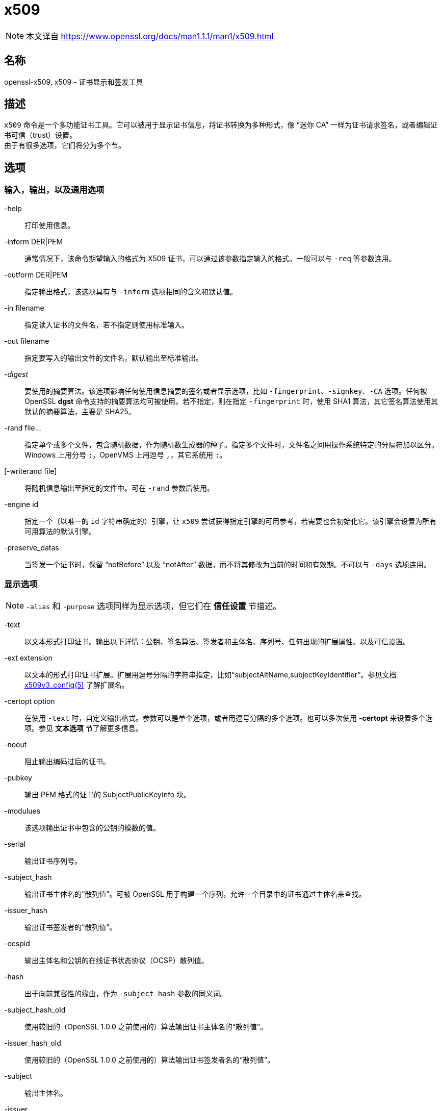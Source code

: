 = x509
:x509v3_config_man5: xref:86.1.1、x509v3 配置文件.adoc[x509v3_config(5)]
:openssl_man1: link:https://www.openssl.org/docs/man1.1.1/man1/openssl.html[openssl(1)]
:x509_man1: link:https://www.openssl.org/docs/man1.1.1/man1/x509.html[]

[NOTE]
====
本文译自 {x509_man1}
====

== 名称

openssl-x509, x509 - 证书显示和签发工具

== 描述

`x509` 命令是一个多功能证书工具。它可以被用于显示证书信息，将证书转换为多种形式，像 “迷你 CA” 一样为证书请求签名，或者编辑证书可信（trust）设置。 +
由于有很多选项，它们将分为多个节。

== 选项

=== 输入，输出，以及通用选项

-help::
打印使用信息。

-inform DER|PEM::
通常情况下，该命令期望输入的格式为 X509 证书，可以通过该参数指定输入的格式。一般可以与 `-req` 等参数连用。

-outform DER|PEM::
指定输出格式，该选项具有与 `-inform` 选项相同的含义和默认值。

-in filename::
指定读入证书的文件名，若不指定则使用标准输入。

-out filename::
指定要写入的输出文件的文件名，默认输出至标准输出。

-__digest__::
要使用的摘要算法。该选项影响任何使用信息摘要的签名或者显示选项，比如 `-fingerprint`、`-signkey`、`-CA` 选项。任何被 OpenSSL **dgst** 命令支持的摘要算法均可被使用。若不指定，则在指定 `-fingerprint` 时，使用 SHA1 算法，其它签名算法使用其默认的摘要算法，主要是 SHA25。

-rand file...::
指定单个或多个文件，包含随机数据，作为随机数生成器的种子。指定多个文件时，文件名之间用操作系统特定的分隔符加以区分。Windows 上用分号 `;`，OpenVMS 上用逗号 `,`，其它系统用 `:`。

[-writerand file]::
将随机信息输出至指定的文件中。可在 `-rand` 参数后使用。

-engine id::
指定一个（以唯一的 `id` 字符串确定的）引擎，让 `x509` 尝试获得指定引擎的可用参考，若需要也会初始化它。该引擎会设置为所有可用算法的默认引擎。

-preserve_datas::
当签发一个证书时，保留 “notBefore” 以及 “notAfter” 数据，而不将其修改为当前的时间和有效期。不可以与 `-days` 选项连用。

=== 显示选项

[NOTE]
====
`-alias` 和 `-purpose` 选项同样为显示选项，但它们在 **信任设置** 节描述。
====

-text::
以文本形式打印证书。输出以下详情：公钥、签名算法、签发者和主体名、序列号、任何出现的扩展属性、以及可信设置。

-ext extension::
以文本的形式打印证书扩展。扩展用逗号分隔的字符串指定，比如“subjectAltName,subjectKeyIdentifier”。参见文档 {x509v3_config_man5} 了解扩展名。

-certopt option::
在使用 `-text` 时，自定义输出格式。参数可以是单个选项，或者用逗号分隔的多个选项。也可以多次使用 **-certopt** 来设置多个选项。参见 **文本选项** 节了解更多信息。

-noout::
阻止输出编码过后的证书。

-pubkey::
输出 PEM 格式的证书的 SubjectPublicKeyInfo 块。

-modulues::
该选项输出证书中包含的公钥的模数的值。

-serial::
输出证书序列号。

-subject_hash::
输出证书主体名的“散列值”。可被 OpenSSL 用于构建一个序列，允许一个目录中的证书通过主体名来查找。

-issuer_hash::
输出证书签发者的“散列值”。

-ocspid::
输出主体名和公钥的在线证书状态协议（OCSP）散列值。

-hash::
出于向前兼容性的缘由，作为 `-subject_hash` 参数的同义词。

-subject_hash_old::
使用较旧的（OpenSSL 1.0.0 之前使用的）算法输出证书主体名的“散列值”。

-issuer_hash_old::
使用较旧的（OpenSSL 1.0.0 之前使用的）算法输出证书签发者名的“散列值”。

-subject::
输出主体名。

-issuer::
输出签发者名。

-nameopt option::
决定了主体名和签发者名如何被显示。参数可以是单个选项，或者用逗号分隔的多个选项。也可以多次使用 **-nameopt** 来设置多个选项。参见 **文本选项** 节了解更多信息。

-email::
若有，则输出电子邮件地址。

-ocsp_uri::
若有，则输出在线证书状态协议响应端（OCSP responder）的地址。

-startdate::
打印证书的起始日期，也就是 notBefore 日期。

-enddate::
打印证书的过期日期，也就是 notAfter 日期。

-dates::
打印证书的起止日期。

-checkend arg::
检查一个证书是否在下 `arg` 秒后失效，若会失效则返回非零值，否则返回零。

-fingerprint::
计算并输出 DER 编码的整个证书的摘要（参见 digest 选项）。它通常被称为“指纹”。由于信息摘要的特性，一个证书的指纹是唯一的，两个具有相同指纹的证书可以被认为是相同的。

-C::
以 C 源码文件的格式输出证书。

=== 可信（trust）设置

一个**可信证书**（**trusted certificate**）是附加了额外信息的普通证书，附加的信息包含证书允许和禁止的使用范围，以及一个“别名（alias）”。 +
通常情况下，当一个证书被验证时，（信任链上）至少有一个证书是“可信的”。默认情况下，可信证书必须在本地存储，且必须为根 CA：此时任何该 CA 下的证书链可以用作任何目的。 +
可信设置当前仅用于根 CA。它们用于更精细地控制根 CA 的用途。举例来说，CA 可以用于 SSL 客户端而非 SSL 服务器上。 +
参见 **verify** 工具的描述了解可信设置的含义的更多信息。 +
未来版本的 OpenSSL 可以识别任何证书上的可信设置：并非仅有根 CA。

-trustout::
让 `x509` 输出可信证书。通常证书和可信证书均可以作为输入，但默认情况下，仅输出通常证书，任何可信设置均会被移除。指定了 `-trustout` 选项之后，将会输出可信证书。若修改了任何可信设置，一个可信证书将被自动输出。

-setalias arg::
设置证书的别名。它允许用一个昵称指代证书，比如 “Steve's Certificate”。

-alias::
若有，则输出别名。

-clrtrust::
移除证书中全部的允许或可信用途。

-clrreject::
移除证书中全部的禁止或回绝用途。

-addtrust arg::
添加一个可信的证书用途。任何对象名均可被使用，但当前仅启用了 `clientAuth`（SSL 客户端用途），`serverAuth`（SSL 服务器用途），`emailProtection`（S/MIME 邮件），`anyExtendedKeyUsage`。就 OpenSSL 1.1.0 来说，最后一个选项在设置在拒绝字段时，阻止全部的用途；设置在可信字段时，启用全部的用途。其它 OpenSSL 应用可能会定义额外的用途。

-addreject arg::
添加一个禁止用途。接受与 `-addtrust` 选项相同的值。

-purpose::
该选项对认证扩展执行测试，并输出结果。了解更完整的信息，参见 **证书扩展** 节。

=== 签发选项

`x509` 工具可以被用于签署证书以及请求：因此它就像是一个“迷你 CA”。

-signkey arg::
该选项使用提供的私钥或引擎自签输入文件。私钥的格式通过 `-keyform` 选项指定。 +
若输入文件为证书，则将签发者名设置为主体名（也即自签名），将公钥设置为提供的值，并修改起止日期。启用日期为当前时间，结束日期由 `-days` 选项决定。除非使用 `-clrext` 选项，否则保留任何证书扩展；举例来说，这会包含任何已经存在的密钥标识符扩展。 +
若输入文件为证书请求，则使用提供的私钥，以及请求中的主体名，创建一个自签名证书。

-sigopt nm:v::
在签名或验证操作时传递给签名算法的选项。这些选项的名称和值是算法特定的。

-passin arg::
密钥密码源。关于 **arg** 选项的更多信息，参阅 {openssl_man1} 的 **PASS PHRASE ARGUMENTS** 节。

-clrext::
从证书中删除任何扩展。该选项用于从一个证书中创建另一个证书（比如与 `-signkey` 或 `-CA` 选项连用时）。通常情况下，会保留全部扩展。

-keyform PEM|DER|ENGINE::
指定 `-signkey` 选项输入的私钥文件的格式（DER 或 PEM）。

-days arg::
指定证书有效的天数。默认值为 30 天。不可以与 `-preserve_dates` 选项连用。

-x509toreq::
将证书转换为证书请求。使用 `-signkey` 选项传递私钥。

-req::
默认情况下，期望的输入文件为证书。使用该选项后，期望的输入文件为证书请求。

-set_serial n::
指定要使用的序列号。该选项可以与 `-signkey` 或者 `-CA` 选项连用。若与 `-CA` 选项连用，则（用 `-CAserial` 或 `-CAcreateserial` 选项指定的）序列号文件不会被使用。 +
序列号可以用十进制或（前缀 `0x` 的）十六进制指定。

-CA filename::
指定签名用的 CA 证书。当指定该选项时， `x509` 的行为类似 “迷你 CA”。输入文件由该选项指定的 CA 签名：也就是说，证书的签发者名设置为 CA 的主体名，并使用 CA 的私钥进行数字签名。 +
该选项通常与 `-req` 选项连用。不与 `-req` 连用时，输入的文件为一个证书，且该证书必须为自签名的。

-CAkey filename::
设置用于证书签名的 CA 私钥。若不指定该选项在，则假设 CA 私钥包含在 CA 证书文件中。

-CAserial filename::
设置要使用的 CA 序列号文件。 +
当使用 `-CA` 选项签名一个证书时，会使用一个文件中指定的一个序列号。该文件由一行组成，该行为偶数位数的十六进制值，其值为要使用的序列号。每次使用后，序列号会递增，并再次写入文件中。 +
默认文件名由 CA 证书的基文件名（base name）以及后缀 `.srl` 组成。举例来说，若 CA 证书的文件名为 “mycacert.pem”，那么它希望找到的序列号文件名为 “mycacert.srl”。

-CAcreateserial::
使用了该选项后，若 CA 序列号文件不存在，就创建它：它会包含序列号“02”，且被签名的证书将具有序列号 1。若指定了 `-CA` 选项，且序列号文件不存在，则生成一个随机值；其为推荐实践方法。

-extfile name::
文件包含了要使用的证书扩展。若不指定那么不向证书中添加扩展。

-extensions section::
添加证书扩展的来源段。若该选项不存在，则扩展要么存在于不具名（默认）段，或者默认段应该包含一个称为 “extensions” 的变量，其指向要使用的段。参见 {x509v3_config_man5} 手册了解扩展节的格式详情。

-force_pubkey key::
当创建证书时，将它的公钥设置为 **key**，而非证书或证书请求中包含的密钥。在创建证书，且算法无法正常签名请求（比如 DH）时，非常有用。 +
**key** 的格式可以由 `-keyform` 选项指定。

=== 名称选项

`nameopt` 命令行参数决定了主体名和签发者名如何显示。若不指定 **nameopt** 则使用默认的“单行（oneline）”格式，其与前序版本的 OpenSSL 兼容。下方将详细解释每个选项，全部的选项都可以在前缀连字符 `-` 将该选项关闭。通常情况下，仅有前四个参数会被使用。

compat::
使用旧格式。

RFC2253::
以兼容 RFC2253 的格式显示，等价于 `esc_2253,esc_ctrl,esc_msb, utf8,dump_nostr,dump_unknown,dump_der,sep_comma_plus,dn_rev,sname`。

oneline::
一行输出，比 RFC2253 更加可读。等价于 `esc_2253,esc_ctrl,esc_msb,utf8,dump_nostr,dump_der,use_quote,sep_comma_plus_space,space_eq,sname`。若不指定名称选项，则该值为默认值。

multiline::
一个多行格式。等价于 `esc_ctrl,esc_msb,sep_multiline,space_eq,lname,align`

esc_2253::
在字段中转义 RFC2253 中定义的特殊字符，也就是 `,` `+` `"` `<` `>` `;`。除此之外，字符串头部的 `#`，以及字符串头尾的一个空格都会被转义。

esc_2254::
在字段中转义 RFC2254 中定义的特殊字符。也就是 `NUL` 字符和 `(` `)` `*`。

esc_ctrl::
转义控制字符。也就是 ASCII 值小于 0x20（空格）和删除（0x7f）字符。它们转义时使用 RFC2253 的 \XX 标注法（XX 为表示字符值的两位十六进制数字）。

esc_msb::
转义设置了 MSB 的字符，也就是 ASCII 值大于 127 的字符。

use_quote::
将整个字符串用引号 `"` 包裹来转义一些字符，而非使用反斜线 `\` 转义字符。

utf8::
首先将字符串转换为 UTF8 格式。该行为由 RFC2253 要求。如果你的终端兼容 UTF8，那么设置为该值（且**不**设置 `esc_msb`）可能会正确显示多字节（国际）字符。若该选项未出现，那么超过 0xff 的 16 位多字节字符将表示为 \UXXXX，而 32 位的多字节字符将表示为 \WXXXXXXXX。同样的，若不指定该值，那么任何 UTF8String 都会首先转换为它们的字符形式。

ignore_type::
该选项不会尝试解析多字节字符。也就是说，这些八进制内容会仅仅以一个八进制表示一个字符的方式被 dump 下来。在诊断时很好用，但输出时就显得很奇怪了。

show_type::
显示 ASN1 字符串的类型。类型前缀在字段内容前。比如说“BMPSTRING: Hello World”。

dump_der::
指定该选项时，任何需要 hexdump 的字段，均会使用 DER 编码，再 dump。否则就仅显示为八进制值。两者均使用 RFC2253 的 #XXXX... 格式。

dump_nostr::
dump 非字符字符串类型（比如 OCTET STRING），若不指定该选项，则非字符串类型将显示为每个八进制值表示一个单独的字符。

dump_all::
dump 全体字段。与 **dump_der** 连用时，可明确结构体使用 DER 编码。

dump_unknown::
dump 任何 OpenSSL 无法识别字段的 OID 的字段。

sep_comma_plus, sep_comma_plus_space, sep_semi_plus_space, sep_multiline::
该选项决定字段的分隔符。首个字符用在 RDN 之间使用，第二个字符用在多个 AVA 之间（多重 AVA 非常少见，且不建议这样使用）。该选项中以“space”结尾的选项在分隔符后追加一个空格，让输出更可读。`sep_multiline` 在 RDN 之间使用换行符作为分隔，在 AVA 之间使用加号 `+` 作为分隔符。同时使用四个空格缩进字段。若不指定字段分隔符，则默认使用 `sep_comma_plus_space`。

dn_rev::
反转 DN 字段的顺序。如 RFC2253 所要求的。它有一个副作用，会同时会反转 AVA 字段。

nofname, sname, lname, oid::
改变字段名的显示选项。`nofname` 完全不显示字段。`sname` 使用“短名”格式（用 CN 表示 commonName）。`lname` 使用长格式。`oid` 以数字形式显示 OID，对于诊断很有用。

align::
对其字段值，让输出更可读。仅与 `sep_multiline` 连用时有效。

space_eq::
在字段名和字段值之间的等号 `=` 两侧添加空格。

=== 文本选项
除了名称的输出格式，也可以在使用了 `text` 选项后，通过 `certopt` 选项自定义打印出的实际字段。默认行为为打印所有字段。

compatible::
使用旧个hi。等价于不指定任何输出选项。

no_header::
不打印头信息：也就是包含了 “Certificate” 和 “Data” 的行。

no_version::
不打印版本号。

no_serial::
不打印序列号。

no_signame::
不打印所使用的签名算法。

no_validity::
不打印有效期，对应 **noBefore** 和 **noAfter** 字段。

no_subject::
不打印主体名。

no_issuer::
不打印签发者名。

no_pubkey::
不打印公钥。

no_sigdump::
不给出十六进制版本的证书签名。

no_aux::
不打印证书可信信息。

no_extensions::
不打印任何 X509V3 扩展。

ext_default::
保持默认的扩展行为：尝试打印不被支持的证书扩展。

ext_error::
为不被支持的证书扩展打印一个错误。

ext_parse::
ASN1 解析不被支持的扩展。

ext_dump::
用十六进制 dump 不被支持的扩展。

ca_default::
被 **ca** 工具使用的值，等价于 `no_issuer,no_pubkey,no_header,no_version`。

== 案例

注意：在下面的案例中，`\` 表示全部输入应该在同一行。

显示证书的内容：

[source, sh]
----
openssl x509 -in cert.pem -noout -text
----

显示证书的“Subject Alternative Name”扩展：

[source, sh]
----
openssl x509 -in cert.pem -noout -ext "subjectAltName"
----

显示证书的更多扩展：

[source, sh]
----
openssl x509 -in cert.pem -noout -ext subjectAltName,nsCertType
----

显示证书的序列号：

[source, sh]
----
openssl x509 -in cert.pem -noout -serial
----

显示证书的主体名：

[source, sh]
----
openssl x509 -in cert.pem -noout -subject
----

显示以 RFC2253 形式显示证书的主体名：

[source, sh]
----
openssl x509 -in cert.pem -noout -subject -nameopt RFC2253
----

在支持 UTF8 的终端里以单行的形式显示证书的主体名：

[source, sh]
----
openssl x509 -in cert.pem -noout -subject -nameopt oneline,-esc_msb
----

显示证书的 SHA1 指纹：

[source, sh]
----
openssl x509 -sha1 -in cert.pem -noout -fingerprint
----

将证书从 PEM 转换为 DER 格式：

[source, sh]
----
openssl x509 -in cert.pem -inform PEM -out cert.der -outform DER
----

将证书转换为证书请求：

[source, sh]
----
openssl x509 -x509toreq -in cert.pem -out req.pem -signkey key.pem
----

利用 CA 的扩展将证书请求转换为自签名证书：

[source, sh]
----
openssl x509 -req -in careq.pem -extfile openssl.cnf -extensions v3_ca \
        -signkey key.pem -out cacert.pem
----

将一个证书设置为 SSL client 可信，并修改别名为“Steve's Class 1 CA”：

[source, sh]
----
openssl x509 -in cert.pem -addtrust clientAuth \
        -setalias "Steve's Class 1 CA" -out trust.pem
----

== 备注

PEM 格式所使用的首尾行：

[source, openssl.cnf]
----
-----BEGIN CERTIFICATE-----
-----END CERTIFICATE-----
----

（该命令）也可处理包含下述行的文件：

[source, openssl.cnf]
----
-----BEGIN X509 CERTIFICATE-----
-----END X509 CERTIFICATE-----
----

可信证书具有下面的行

[source, openssl.cnf]
----
-----BEGIN TRUSTED CERTIFICATE-----
-----END TRUSTED CERTIFICATE-----
----

对于名称的转至 UTF8 格式的转换假设 T61Strings 使用了 ISO8859-1 字符集。这并不正确，但 Netscape 和 MSIE 是这么使用的，也有很多证书这么用。所以虽然这并不正确，但它更有可能正确显示大多数证书。 +
`-email` 选项会搜索主体名以及主体替代名扩展。它仅展示不同的邮件地址：它不会多次打印相同的地址。

== 证书扩展

`-purpose` 选项检查检查证书扩展，并决定证书能用在什么方面。实际执行检查的过程非常的复杂，并充满了 hack 和 workaround，来处理损坏的证书和软件。 +
相同的代码也使用在了检查一系列非可信证书上，所以该节可以用于检查一条证书链是否被拒绝。 +
`basicConstraints` 扩展的 CA 标旗用于决定一个证书是否可以作为 CA。若 CA 标旗为真，则它是一个 CA，否则它不是 CA。**全体** CA 都应该具有值为真的 CA 标旗。 +
若缺少 basicConstraints 扩展，那么证书被认为是“可能为 CA”，会依照证书的用途来检查其它的扩展。在这种情况下，会给出一个警告，因为该证书的确不应该作为 CA 使用：但是它依旧可以作为 CA 来使用，以绕开一些残缺的软件。 +
若该证书为 V1 证书（也就是不含扩展），且它是自签证书，那么它也会被当作 CA 使用，但依旧会给出一个警告：该行为作为 Verisign 根证书所产生的问题的绕行方法，因为这个根证书是 V1 自签证书。 +
若出现了 keyUsage 扩展，那么对于证书的用途会附加额外的限制。若出现了 keyUsage 那么**必须**为 CA 证书设置 keyCertSign 位。 +
扩展密钥使用扩展为证书的用法添加了额外的限制。若出现了该扩展（无论关键（critical）与否）那么密钥仅可被用于指定的目的。 +
每个测试的完全描述在下方给出。上面描述的有关于 basicConstraints 和 keyUsage 以及 V1 证书的相关内容适用于**全部** CA 证书。

SSL Client::
扩展密钥用法扩展必须不存在，或者包含 “web client authentication” OID。keyUsage 必须不存在，或必须设置 digitalSignature 位。Netscape 证书类型必须不存在，或者必须设置 SSL client 位。

SSL Client CA::
扩展密钥用法扩展必须不存在，或者包含 “web client authentication” OID。Netscape 证书类型必须不存在，或者必须设置 SSL CA 位：当 basicConstraints 不存在时的绕行方案。

SSL Server::
扩展密钥用法扩展必须不存在，或者包含 “web server authentication” OID 或者/以及 SGC 中的一个 OID。keyUsage 必须不存在，或者必须设置 digitalSignature 位或 keyEncipherment 位这两个位中的一个或全部。Netscape 证书类型必须不存在，或者设置 SSL server 位。

SSL Server CA::
扩展密钥用法扩展必须不存在，或者包含 “web server authentication” OID 或者/以及 SGC 中的一个 OID。Netscape 证书类型必须不存在，或者设置 SSL CA 位：当 basicConstraints 不存在时的绕行方案。

Netscape SSL Server::
要使 Netscape SSL 客户端连接至 SSL 服务器，在设置了 keyUsage 扩展的情况下，SSL 服务器必须设置了 keyEncipherment 位。但这并不总是有效，因为有些加密套件将密钥用于数字签名。其他情况下，它与普通 SSL 服务器类似。

Common S/MIME Client Tests::
扩展密钥用法扩展必须不存在，或者包含 “email protection” OID。Netscape 证书类型必须不存在，或者设置了 S/MIME 位。若 Netscape 证书类型未设置 S/MIME 位，那么 SSL client 位也可以作为替代品接受，但是会提示警告：这是由于 Verisign 证书不会设置 S/MIME 位。

S/MIME Signing::
相对于 common S.MIME client tests，在设置了 keyUsage 扩展后，还追加了对 digitalSignature 位或 nonRepudiation 位的检测，两者必须设置一个。

S/MIME Encryption::
相对于 common S.MIME client tests，在设置了 keyUsage 扩展后，还追加了对 keyEncipherment 位的检测，该位须设置。

S/MIME CA::
扩展密钥用法扩展必须不存在，或这包含了 “email protection” OID。Netscape 证书类型比如不存在，或者设置了 S/MIME CA 位：当 basicConstraints 不存在时的绕行方案。

CRL Signing::
keyUsage 扩展必须不存在，或者必须设置了 CRL signing 位。

CRL Signing CA::
应用通常的 CA 测试。且必须出现 basicConstraints 扩展。

== BUGS

参见 {x509_man1}

== 参见

参见 {x509_man1}

== 历史

参见 {x509_man1}

== 版权

参见 {x509_man1}
